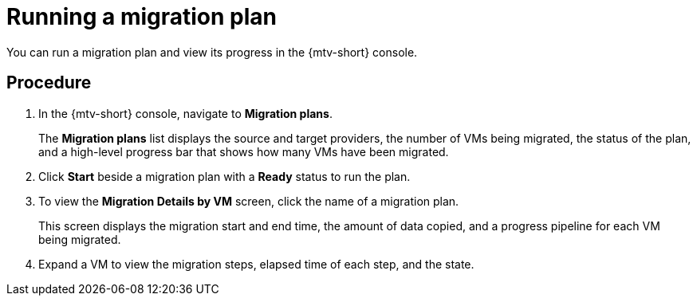 // Module included in the following assemblies:
//
// doc-mtv_2.0/master.adoc

[id='running-migration-plan_{context}']
= Running a migration plan

You can run a migration plan and view its progress in the {mtv-short} console.

[discrete]
== Procedure

. In the {mtv-short} console, navigate to *Migration plans*.
+
The *Migration plans* list displays the source and target providers, the number of VMs being migrated, the status of the plan, and a high-level progress bar that shows how many VMs have been migrated.

. Click *Start* beside a migration plan with a *Ready* status to run the plan.
. To view the *Migration Details by VM* screen, click the name of a migration plan.
+
This screen displays the migration start and end time, the amount of data copied, and a progress pipeline for each VM being migrated.

. Expand a VM to view the migration steps, elapsed time of each step, and the state.